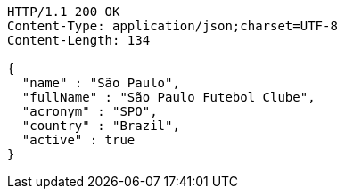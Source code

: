 [source,http,options="nowrap"]
----
HTTP/1.1 200 OK
Content-Type: application/json;charset=UTF-8
Content-Length: 134

{
  "name" : "São Paulo",
  "fullName" : "São Paulo Futebol Clube",
  "acronym" : "SPO",
  "country" : "Brazil",
  "active" : true
}
----